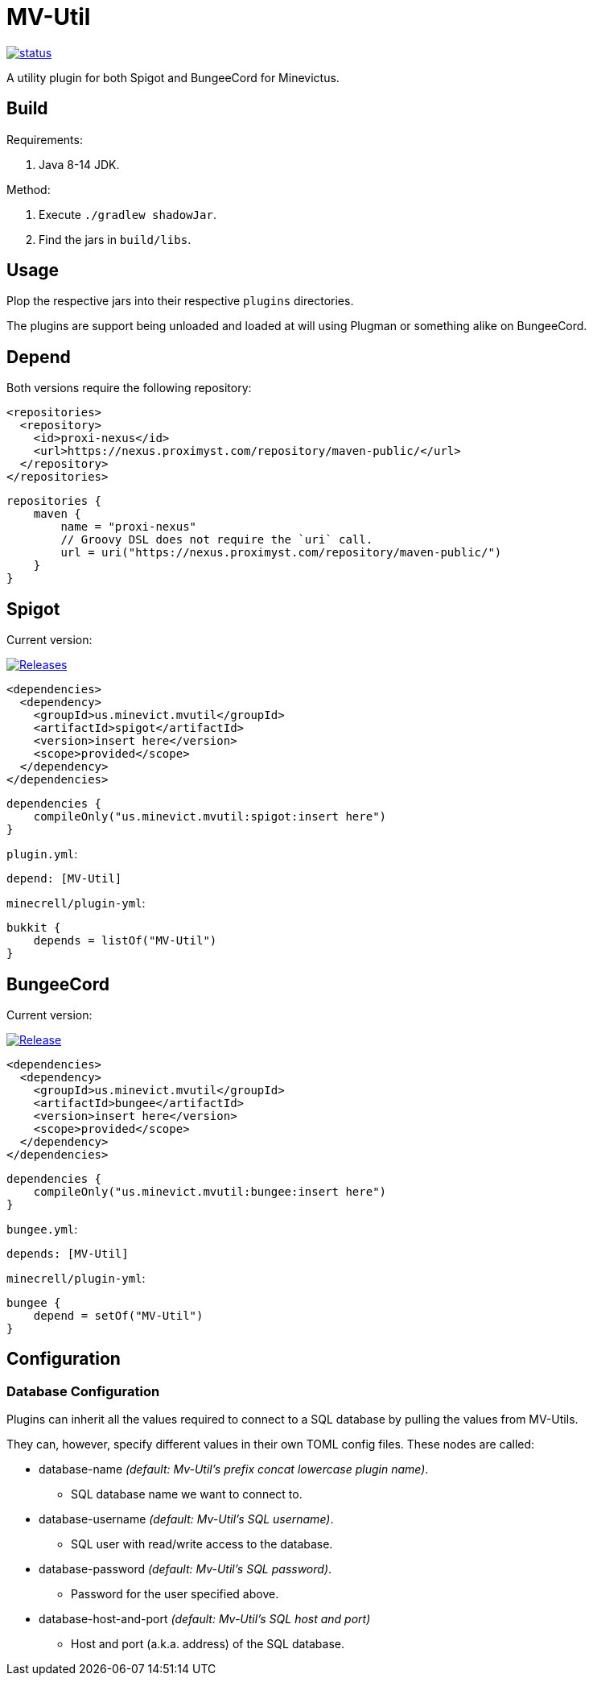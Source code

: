 = MV-Util

image::https://drone.proximyst.com/api/badges/Minevictus/MV-Util/status.svg[link="https://drone.proximyst.com/Minevictus/MV-Util"]

A utility plugin for both Spigot and BungeeCord for Minevictus.

== Build

Requirements:

. Java 8-14 JDK.

Method:

. Execute `./gradlew shadowJar`.
. Find the jars in `build/libs`.

== Usage

Plop the respective jars into their respective `plugins` directories.

The plugins are support being unloaded and loaded at will using Plugman or something alike on BungeeCord.

== Depend

Both versions require the following repository:

[source,xml]
----
<repositories>
  <repository>
    <id>proxi-nexus</id>
    <url>https://nexus.proximyst.com/repository/maven-public/</url>
  </repository>
</repositories>
----

[source,kotlin]
----
repositories {
    maven {
        name = "proxi-nexus"
        // Groovy DSL does not require the `uri` call.
        url = uri("https://nexus.proximyst.com/repository/maven-public/")
    }
}
----

== Spigot

Current version:

image:https://img.shields.io/github/release/Minevictus/MV-Util.svg[Releases, link=https://github.com/Minevictus/MV-Util/releases/]

[source,xml]
----
<dependencies>
  <dependency>
    <groupId>us.minevict.mvutil</groupId>
    <artifactId>spigot</artifactId>
    <version>insert here</version>
    <scope>provided</scope>
  </dependency>
</dependencies>
----

[source,kotlin]
----
dependencies {
    compileOnly("us.minevict.mvutil:spigot:insert here")
}
----

`plugin.yml`:

[source,yaml]
----
depend: [MV-Util]
----

`minecrell/plugin-yml`:

[source,kotlin]
----
bukkit {
    depends = listOf("MV-Util")
}
----

== BungeeCord

Current version: 

image:https://img.shields.io/github/release/Minevictus/MV-Util.svg[Release, link=https://github.com/Minevictus/MV-Util/releases/]

[source,xml]
----
<dependencies>
  <dependency>
    <groupId>us.minevict.mvutil</groupId>
    <artifactId>bungee</artifactId>
    <version>insert here</version>
    <scope>provided</scope>
  </dependency>
</dependencies>
----

[source,kotlin]
----
dependencies {
    compileOnly("us.minevict.mvutil:bungee:insert here")
}
----

`bungee.yml`:

[source,yaml]
----
depends: [MV-Util]
----

`minecrell/plugin-yml`:

[source,kotlin]
----
bungee {
    depend = setOf("MV-Util")
}
----

== Configuration

=== Database Configuration
Plugins can inherit all the values required to connect to a SQL database
by pulling the values from MV-Utils.

They can, however, specify different values in their own TOML config files.
These nodes are called:

* database-name _(default: Mv-Util's prefix concat lowercase plugin name)_.
** SQL database name we want to connect to.

* database-username _(default: Mv-Util's SQL username)_.
** SQL user with read/write access to the database.

* database-password _(default: Mv-Util's SQL password)_.
** Password for the user specified above.

* database-host-and-port _(default: Mv-Util's SQL host and port)_
** Host and port (a.k.a. address) of the SQL database.
